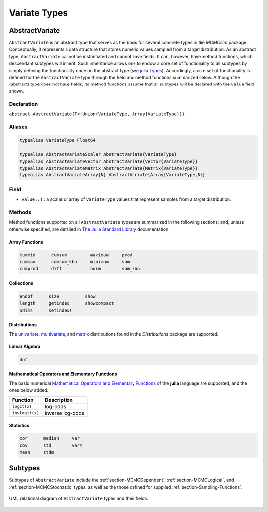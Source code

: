 .. index:: Variate Types

Variate Types
=============

.. index:: AbstractVariate

.. _section-AbstractVariate:

AbstractVariate
---------------

``AbstractVariate`` is an abstract type that serves as the basis for several concrete types in the *MCMCsim* package.  Conceptually, it represents a data structure that stores numeric values sampled from a target distribution.  As an abstract type, ``AbstractVariate`` cannot be instantiated and cannot have fields.  It can, however, have method functions, which descendant subtypes will inherit.  Such inheritance allows one to endow a core set of functionality to all subtypes by simply defining the functionality once on the abstract type (see `julia Types <http://docs.julialang.org/en/release-0.2/manual/types/>`_).  Accordingly, a core set of functionality is defined for the ``AbstractVariate`` type through the field and method functions summarized below.  Although the (abstract) type does not have fields, its method functions assume that all subtypes will be declared with the ``value`` field shown.

Declaration
^^^^^^^^^^^

``abstract AbstractVariate{T<:Union(VariateType, Array{VariateType})}``

Aliases
^^^^^^^

.. index:: AbstractVariateArray
.. index:: AbstractVariateMatrix
.. index:: AbstractVariateScalar
.. index:: AbstractVariateVector
.. index:: VariateType

.. code-block:: julia

	typealias VariateType Float64

	typealias AbstractVariateScalar AbstractVariate{VariateType}
	typealias AbstractVariateVector AbstractVariate{Vector{VariateType}}
	typealias AbstractVariateMatrix AbstractVariate{Matrix{VariateType}}
	typealias AbstractVariateArray{N} AbstractVariate{Array{VariateType,N}}

Field
^^^^^

* ``value::T`` : a scalar or array of ``VariateType`` values that represent samples from a target distribution.

Methods
^^^^^^^

Method functions supported on all ``AbstractVariate`` types are summarized in the following sections; and, unless otherwise specified, are detailed in `The Julia Standard Library <http://docs.julialang.org/en/release-0.2/stdlib/base>`_ documentation.

Array Functions
```````````````

.. code-block:: julia

	cummin      cumsum         maximum     prod
	cummax      cumsum_kbn     minimum     sum
	cumprod     diff           norm        sum_kbn

Collections
```````````

.. code-block:: julia

	endof      size          show
	length     getindex      showcompact
	ndims      setindex!

Distributions
`````````````

The `univariate <http://distributionsjl.readthedocs.org/en/latest/univariate.html#list-of-distributions>`_, `multivariate <http://distributionsjl.readthedocs.org/en/latest/multivariate.html>`_, and `matrix <http://distributionsjl.readthedocs.org/en/latest/matrix.html>`_ distributions found in the *Distributions* package are supported.

Linear Algebra
``````````````

.. code-block:: julia

	dot

Mathematical Operators and Elementary Functions
```````````````````````````````````````````````

The basic numerical `Mathematical Operators and Elementary Functions <http://julia.readthedocs.org/en/release-0.2/manual/mathematical-operations/>`_ of the **julia** language are supported, and the ones below added.

=============== ================
Function        Description
=============== ================
``logit(x)``    log-odds
``invlogit(x)`` inverse log-odds
=============== ================

Statistics
``````````

.. code-block:: julia

	cor      median     var
	cov      std        varm
	mean     stdm


.. index:: Variate

Subtypes
----------

Subtypes of ``AbstractVariate`` include the :ref:`section-MCMCDependent`, :ref:`section-MCMCLogical`, and :ref:`section-MCMCStochastic` types, as well as the those defined for supplied :ref:`section-Sampling-Functions`.

.. figure:: images/variateUML.png
	:align: center

	UML relational diagram of ``AbstractVariate`` types and their fields.
